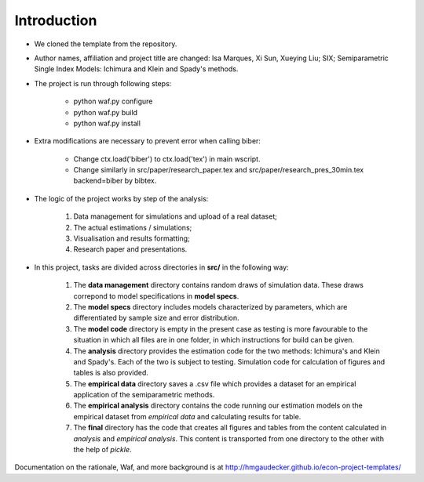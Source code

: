 .. _introduction:


************
Introduction
************

* We cloned the template from the repository.

* Author names, affiliation and project title are changed: Isa Marques, Xi Sun, Xueying Liu; SIX; Semiparametric Single Index Models: Ichimura and Klein and Spady's methods.

* The project is run through following steps:

    * python waf.py configure
    * python waf.py build
    * python waf.py install

* Extra modifications are necessary to prevent error when calling biber:

    * Change ctx.load('biber') to ctx.load('tex') in main wscript.
    * Change similarly in src/paper/research_paper.tex and src/paper/research_pres_30min.tex backend=biber by bibtex.

* The logic of the project works by step of the analysis: 

    1. Data management for simulations and upload of a real dataset;
    2. The actual estimations / simulations;
    3. Visualisation and results formatting;
    4. Research paper and presentations. 

* In this project, tasks are divided across directories in **src/** in the following way:

    1. The **data management** directory contains random draws of simulation data. These draws correpond to model specifications in **model specs**. 
    2. The **model specs** directory includes models characterized by parameters, which are differentiated by sample size and error distribution.
    3. The **model code** directory is empty in the present case as testing is more favourable to the situation in which all files are in one folder, in which instructions for build can be given.
    4. The **analysis** directory provides the estimation code for the two methods: Ichimura's and Klein and Spady's. Each of the two is subject to testing. Simulation code for calculation of figures and tables is also provided.
    5. The **empirical data** directory saves a .csv file which provides a dataset for an empirical application of the semiparametric methods.
    6. The **empirical analysis** directory contains the code running our estimation models on the empirical dataset from *empirical data* and calculating results for table.
    7. The **final** directory has the code that creates all figures and tables from the content calculated in *analysis* and *empirical analysis*. This content is transported from one directory to the other with the help of *pickle*.

Documentation on the rationale, Waf, and more background is at http://hmgaudecker.github.io/econ-project-templates/